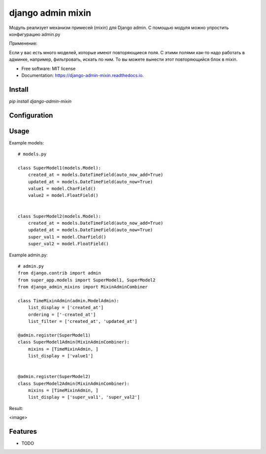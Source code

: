 ===============================
django admin mixin
===============================


.. image:: https://img.shields.io/pypi/v/django_admin_mixin.svg
        :target: https://pypi.python.org/pypi/django_admin_mixin

.. image:: https://img.shields.io/travis/WarmongeR1/django_admin_mixin.svg
        :target: https://travis-ci.org/WarmongeR1/django_admin_mixin

.. image:: https://readthedocs.org/projects/django-admin-mixin/badge/?version=latest
        :target: https://django-admin-mixin.readthedocs.io/en/latest/?badge=latest
        :alt: Documentation Status

.. image:: https://pyup.io/repos/github/WarmongeR1/django_admin_mixin/shield.svg
     :target: https://pyup.io/repos/github/WarmongeR1/django_admin_mixin/
     :alt: Updates


Модуль реализует механизм примесей (mixin) для Django admin.
С помощью модуля можно упростить конфигурацию admin.py

Применение:

Если у вас есть много моделей, которые имеют повторяющиеся поля.
С этими полями как-то надо работать в админке, например, фильтровать, искать по ним.
То вы можете вынести этот повторяющийся блок в mixin.

* Free software: MIT license
* Documentation: https://django-admin-mixin.readthedocs.io.


Install
-------

`pip install django-admin-mixin`

Configuration
-------------



Usage
-----

Example models::

    # models.py

    class SuperModel1(models.Model):
        created_at = models.DateTimeField(auto_now_add=True)
        updated_at = models.DateTimeField(auto_now=True)
        value1 = model.CharField()
        value2 = model.FloatField()


    class SuperModel2(models.Model):
        created_at = models.DateTimeField(auto_now_add=True)
        updated_at = models.DateTimeField(auto_now=True)
        super_val1 = model.CharField()
        super_val2 = model.FloatField()

Example admin.py::

    # admin.py
    from django.contrib import admin
    from super_app.models import SuperModel1, SuperModel2
    from django_admin_mixins import MixinAdminCombiner

    class TimeMixinAdmin(admin.ModelAdmin):
        list_display = ['created_at']
        ordering = ['-created_at']
        list_filter = ['created_at', 'updated_at']

    @admin.register(SuperModel1)
    class SuperModel1Admin(MixinAdminCombiner):
        mixins = [TimeMixinAdmin, ]
        list_display = ['value1']


    @admin.register(SuperModel2)
    class SuperModel2Admin(MixinAdminCombiner):
        mixins = [TimeMixinAdmin, ]
        list_display = ['super_val1', 'super_val2']

Result:

<image>

Features
--------

* TODO

